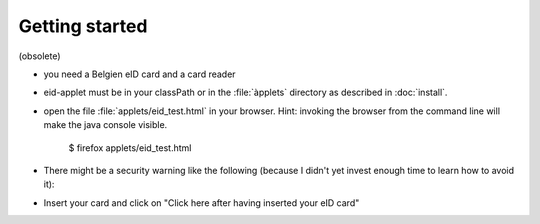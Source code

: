 ================
Getting started
================

(obsolete)

- you need a Belgien eID card and a card reader
- eid-applet must be in your classPath or in the :file:`àpplets`
  directory as described in :doc:`install`.
- open the file :file:`applets/eid_test.html` in your browser.
  Hint:
  invoking the browser from the command line will make the
  java console visible.

    $ firefox applets/eid_test.html

- There might be a security warning like the following
  (because I didn't yet invest enough time to learn how to avoid it):

  .. image:: eidreader_run.png
    :scale: 50

- Insert your card and click on "Click here after having inserted your eID card"
